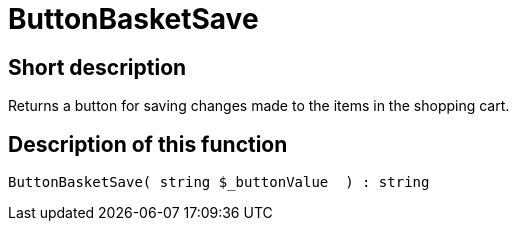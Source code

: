 = ButtonBasketSave
:lang: en
// include::{includedir}/_header.adoc[]
:keywords: ButtonBasketSave
:position: 0

//  auto generated content Thu, 06 Jul 2017 00:06:54 +0200
== Short description

Returns a button for saving changes made to the items in the shopping cart.

== Description of this function

[source,plenty]
----

ButtonBasketSave( string $_buttonValue  ) : string

----

